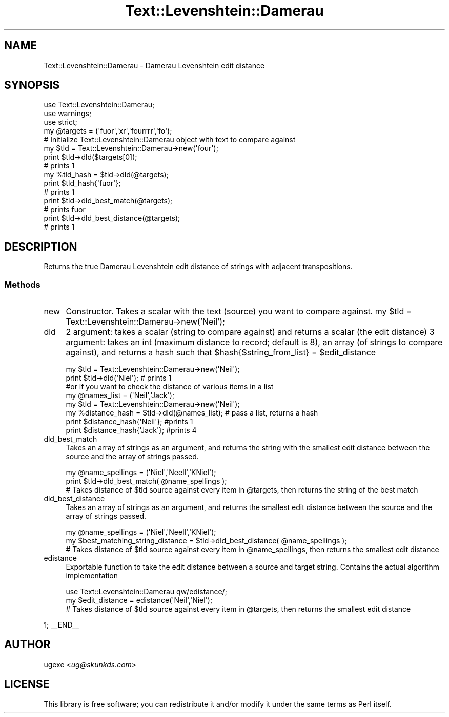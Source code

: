 .\" Automatically generated by Pod::Man 2.22 (Pod::Simple 3.07)
.\"
.\" Standard preamble:
.\" ========================================================================
.de Sp \" Vertical space (when we can't use .PP)
.if t .sp .5v
.if n .sp
..
.de Vb \" Begin verbatim text
.ft CW
.nf
.ne \\$1
..
.de Ve \" End verbatim text
.ft R
.fi
..
.\" Set up some character translations and predefined strings.  \*(-- will
.\" give an unbreakable dash, \*(PI will give pi, \*(L" will give a left
.\" double quote, and \*(R" will give a right double quote.  \*(C+ will
.\" give a nicer C++.  Capital omega is used to do unbreakable dashes and
.\" therefore won't be available.  \*(C` and \*(C' expand to `' in nroff,
.\" nothing in troff, for use with C<>.
.tr \(*W-
.ds C+ C\v'-.1v'\h'-1p'\s-2+\h'-1p'+\s0\v'.1v'\h'-1p'
.ie n \{\
.    ds -- \(*W-
.    ds PI pi
.    if (\n(.H=4u)&(1m=24u) .ds -- \(*W\h'-12u'\(*W\h'-12u'-\" diablo 10 pitch
.    if (\n(.H=4u)&(1m=20u) .ds -- \(*W\h'-12u'\(*W\h'-8u'-\"  diablo 12 pitch
.    ds L" ""
.    ds R" ""
.    ds C` ""
.    ds C' ""
'br\}
.el\{\
.    ds -- \|\(em\|
.    ds PI \(*p
.    ds L" ``
.    ds R" ''
'br\}
.\"
.\" Escape single quotes in literal strings from groff's Unicode transform.
.ie \n(.g .ds Aq \(aq
.el       .ds Aq '
.\"
.\" If the F register is turned on, we'll generate index entries on stderr for
.\" titles (.TH), headers (.SH), subsections (.SS), items (.Ip), and index
.\" entries marked with X<> in POD.  Of course, you'll have to process the
.\" output yourself in some meaningful fashion.
.ie \nF \{\
.    de IX
.    tm Index:\\$1\t\\n%\t"\\$2"
..
.    nr % 0
.    rr F
.\}
.el \{\
.    de IX
..
.\}
.\"
.\" Accent mark definitions (@(#)ms.acc 1.5 88/02/08 SMI; from UCB 4.2).
.\" Fear.  Run.  Save yourself.  No user-serviceable parts.
.    \" fudge factors for nroff and troff
.if n \{\
.    ds #H 0
.    ds #V .8m
.    ds #F .3m
.    ds #[ \f1
.    ds #] \fP
.\}
.if t \{\
.    ds #H ((1u-(\\\\n(.fu%2u))*.13m)
.    ds #V .6m
.    ds #F 0
.    ds #[ \&
.    ds #] \&
.\}
.    \" simple accents for nroff and troff
.if n \{\
.    ds ' \&
.    ds ` \&
.    ds ^ \&
.    ds , \&
.    ds ~ ~
.    ds /
.\}
.if t \{\
.    ds ' \\k:\h'-(\\n(.wu*8/10-\*(#H)'\'\h"|\\n:u"
.    ds ` \\k:\h'-(\\n(.wu*8/10-\*(#H)'\`\h'|\\n:u'
.    ds ^ \\k:\h'-(\\n(.wu*10/11-\*(#H)'^\h'|\\n:u'
.    ds , \\k:\h'-(\\n(.wu*8/10)',\h'|\\n:u'
.    ds ~ \\k:\h'-(\\n(.wu-\*(#H-.1m)'~\h'|\\n:u'
.    ds / \\k:\h'-(\\n(.wu*8/10-\*(#H)'\z\(sl\h'|\\n:u'
.\}
.    \" troff and (daisy-wheel) nroff accents
.ds : \\k:\h'-(\\n(.wu*8/10-\*(#H+.1m+\*(#F)'\v'-\*(#V'\z.\h'.2m+\*(#F'.\h'|\\n:u'\v'\*(#V'
.ds 8 \h'\*(#H'\(*b\h'-\*(#H'
.ds o \\k:\h'-(\\n(.wu+\w'\(de'u-\*(#H)/2u'\v'-.3n'\*(#[\z\(de\v'.3n'\h'|\\n:u'\*(#]
.ds d- \h'\*(#H'\(pd\h'-\w'~'u'\v'-.25m'\f2\(hy\fP\v'.25m'\h'-\*(#H'
.ds D- D\\k:\h'-\w'D'u'\v'-.11m'\z\(hy\v'.11m'\h'|\\n:u'
.ds th \*(#[\v'.3m'\s+1I\s-1\v'-.3m'\h'-(\w'I'u*2/3)'\s-1o\s+1\*(#]
.ds Th \*(#[\s+2I\s-2\h'-\w'I'u*3/5'\v'-.3m'o\v'.3m'\*(#]
.ds ae a\h'-(\w'a'u*4/10)'e
.ds Ae A\h'-(\w'A'u*4/10)'E
.    \" corrections for vroff
.if v .ds ~ \\k:\h'-(\\n(.wu*9/10-\*(#H)'\s-2\u~\d\s+2\h'|\\n:u'
.if v .ds ^ \\k:\h'-(\\n(.wu*10/11-\*(#H)'\v'-.4m'^\v'.4m'\h'|\\n:u'
.    \" for low resolution devices (crt and lpr)
.if \n(.H>23 .if \n(.V>19 \
\{\
.    ds : e
.    ds 8 ss
.    ds o a
.    ds d- d\h'-1'\(ga
.    ds D- D\h'-1'\(hy
.    ds th \o'bp'
.    ds Th \o'LP'
.    ds ae ae
.    ds Ae AE
.\}
.rm #[ #] #H #V #F C
.\" ========================================================================
.\"
.IX Title "Text::Levenshtein::Damerau 3"
.TH Text::Levenshtein::Damerau 3 "2012-10-22" "perl v5.10.1" "User Contributed Perl Documentation"
.\" For nroff, turn off justification.  Always turn off hyphenation; it makes
.\" way too many mistakes in technical documents.
.if n .ad l
.nh
.SH "NAME"
Text::Levenshtein::Damerau \- Damerau Levenshtein edit distance
.SH "SYNOPSIS"
.IX Header "SYNOPSIS"
.Vb 3
\&        use Text::Levenshtein::Damerau;
\&        use warnings;
\&        use strict;
\&
\&        my @targets = (\*(Aqfuor\*(Aq,\*(Aqxr\*(Aq,\*(Aqfourrrr\*(Aq,\*(Aqfo\*(Aq);
\&
\&        # Initialize Text::Levenshtein::Damerau object with text to compare against
\&        my $tld = Text::Levenshtein::Damerau\->new(\*(Aqfour\*(Aq);
\&
\&        print $tld\->dld($targets[0]);
\&        # prints 1
\&
\&        my %tld_hash = $tld\->dld(@targets);
\&        print $tld_hash{\*(Aqfuor\*(Aq};
\&        # prints 1
\&
\&        print $tld\->dld_best_match(@targets);
\&        # prints fuor
\&
\&        print $tld\->dld_best_distance(@targets);
\&        # prints 1
.Ve
.SH "DESCRIPTION"
.IX Header "DESCRIPTION"
Returns the true Damerau Levenshtein edit distance of strings with adjacent transpositions.
.SS "Methods"
.IX Subsection "Methods"
.IP "new" 4
.IX Item "new"
Constructor. Takes a scalar with the text (source) you want to compare against. 
	my \f(CW$tld\fR = Text::Levenshtein::Damerau\->new('Neil');
.IP "dld" 4
.IX Item "dld"
2 argument: takes a scalar (string to compare against) and returns a scalar (the edit distance)
3 argument: takes an int (maximum distance to record; default is 8), an array (of strings to compare against), and returns a hash such that \f(CW$hash\fR{$string_from_list} = \f(CW$edit_distance\fR
.Sp
.Vb 2
\&        my $tld = Text::Levenshtein::Damerau\->new(\*(AqNeil\*(Aq);
\&        print $tld\->dld(\*(AqNiel\*(Aq); # prints 1
\&
\&        #or if you want to check the distance of various items in a list
\&
\&        my @names_list = (\*(AqNeil\*(Aq,\*(AqJack\*(Aq);
\&        my $tld = Text::Levenshtein::Damerau\->new(\*(AqNeil\*(Aq);
\&        my %distance_hash = $tld\->dld(@names_list); # pass a list, returns a hash
\&        print $distance_hash{\*(AqNeil\*(Aq}; #prints 1
\&        print $distance_hash{\*(AqJack\*(Aq}; #prints 4
.Ve
.IP "dld_best_match" 4
.IX Item "dld_best_match"
Takes an array of strings as an argument, and returns the string with the smallest edit distance between the source and the array of strings passed.
.Sp
.Vb 3
\&        my @name_spellings = (\*(AqNiel\*(Aq,\*(AqNeell\*(Aq,\*(AqKNiel\*(Aq);
\&        print $tld\->dld_best_match( @name_spellings );
\&        # Takes distance of $tld source against every item in @targets, then returns the string of the best match
.Ve
.IP "dld_best_distance" 4
.IX Item "dld_best_distance"
Takes an array of strings as an argument, and returns the smallest edit distance between the source and the array of strings passed.
.Sp
.Vb 3
\&        my @name_spellings = (\*(AqNiel\*(Aq,\*(AqNeell\*(Aq,\*(AqKNiel\*(Aq);
\&        my $best_matching_string_distance = $tld\->dld_best_distance( @name_spellings );
\&        # Takes distance of $tld source against every item in @name_spellings, then returns the smallest edit distance
.Ve
.IP "edistance" 4
.IX Item "edistance"
Exportable function to take the edit distance between a source and target string. Contains the actual algorithm implementation
.Sp
.Vb 3
\&        use Text::Levenshtein::Damerau qw/edistance/;
\&        my $edit_distance = edistance(\*(AqNeil\*(Aq,\*(AqNiel\*(Aq);
\&        # Takes distance of $tld source against every item in @targets, then returns the smallest edit distance
.Ve
.PP
1;
_\|_END_\|_
.SH "AUTHOR"
.IX Header "AUTHOR"
ugexe <\fIug@skunkds.com\fR>
.SH "LICENSE"
.IX Header "LICENSE"
This library is free software; you can redistribute it and/or modify it under the same terms as Perl itself.
